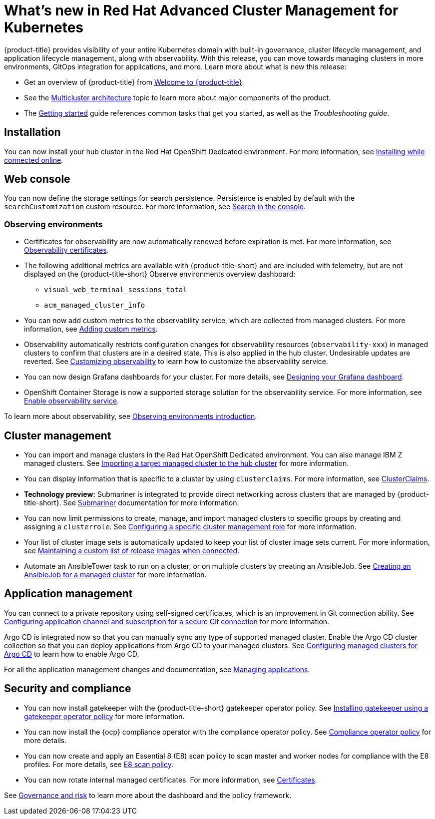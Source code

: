 [#whats-new-in-red-hat-advanced-cluster-management-for-kubernetes]
= What's new in Red Hat Advanced Cluster Management for Kubernetes 

{product-title} provides visibility of your entire Kubernetes domain with built-in governance, cluster lifecycle management, and application lifecycle management, along with observability. With this release, you can move towards managing clusters in more environments, GitOps integration for applications, and more. Learn more about what is new this release:

* Get an overview of {product-title} from link:../about/welcome.adoc#welcome-to-red-hat-advanced-cluster-management-for-kubernetes[Welcome to {product-title}].

* See the link:../about/architecture.adoc#multicluster-architecture[Multicluster architecture] topic to learn more about major components of the product.

* The link:../about/quick_start.adoc#getting-started[Getting started] guide references common tasks that get you started, as well as the _Troubleshooting guide_.

[#installation]
== Installation

You can now install your hub cluster in the Red Hat OpenShift Dedicated environment. For more information, see link:../install/install_connected.adoc#installing-while-connected-online[Installing while connected online].

[#web-console]
== Web console

You can now define the storage settings for search persistence. Persistence is enabled by default with the `searchCustomization` custom resource. For more information, see link:../console/search.adoc#search-in-the-console[Search in the console].

[#observability]
=== Observing environments

* Certificates for observability are now automatically renewed before expiration is met. For more information, see link:../observability/observe_environments.adoc#observability-certificates[Observability certificates].

* The following additional metrics are available with {product-title-short} and are included with telemetry, but are not displayed on the {product-title-short} Observe environments overview dashboard:

  - `visual_web_terminal_sessions_total`

  - `acm_managed_cluster_info` 

* You can now add custom metrics to the observability service, which are collected from managed clusters. For more information, see link:../observability/customize_observability.adoc#adding-custom-metrics[Adding custom metrics].

* Observability automatically restricts configuration changes for observability resources (`observability-xxx`) in managed clusters to confirm that clusters are in a desired state. This is also applied in the hub cluster. Undesirable updates are reverted. See link:../observability/customize_observability.adoc#customizing-observability[Customizing observability] to learn how to customize the observability service.

* You can now design Grafana dashboards for your cluster. For more details, see link:../observability/design_grafana.adoc#designing-your-grafana-dashboard[Designing your Grafana dashboard].

* OpenShift Container Storage is now a supported storage solution for the observability service. For more information, see link:../observability/observability_enable.adoc#enable-observability[Enable observability service].

To learn more about observability, see link:../observability/observe_environments_intro.adoc#observing-environments-intro[Observing environments introduction].

[#cluster-management]
== Cluster management

* You can import and manage clusters in the Red Hat OpenShift Dedicated environment. You can also manage IBM Z managed clusters. See link:../manage_cluster/import.adoc#importing-a-target-managed-cluster-to-the-hub-cluster[Importing a target managed cluster to the hub cluster] for more information.

* You can display information that is specific to a cluster by using `clusterclaims`. For more information, see link:../manage_cluster/clusterclaims.adoc#clusterclaims[ClusterClaims].

* **Technology preview:** Submariner is integrated to provide direct networking across clusters that are managed by {product-title-short}. See link:../manage_cluster/submariner.adoc#submariner[Submariner] documentation for more information.

* You can now limit permissions to create, manage, and import managed clusters to specific groups by creating and assigning a `clusterrole`. See link:../manage_cluster/clusterrole.adoc#configuring-a-specific-cluster-management-role[Configuring a specific cluster management role] for more information.

* Your list of cluster image sets is automatically updated to keep your list of cluster image sets current. For more information, see link:../manage_cluster/rel_img_conn.adoc#maintaining-a-custom-list-of-release-images-when-connected[Maintaining a custom list of release images when connected].

* Automate an AnsibleTower task to run on a cluster, or on multiple clusters by creating an AnsibleJob. See link:../manage_cluster/ansible_job.adoc#creating-an-ansible-job-for-a-managed-cluster[Creating an AnsibleJob for a managed cluster] for more information. 

[#application-management]
== Application management

You can connect to a private repository using self-signed certificates, which is an improvement in Git connection ability. See link:../manage_applications/configuring_git_channel.adoc#configuring-git-channel[Configuring application channel and subscription for a secure Git connection] for more information.

Argo CD is integrated now so that you can manually sync any type of supported managed cluster. Enable the Argo CD cluster collection so that you can deploy applications from Argo CD to your managed clusters. See link:../manage_applications/config_argo.adoc#configuring-argo[Configuring managed clusters for Argo CD] to learn how to enable Argo CD.

For all the application management changes and documentation, see link:../manage_applications/app_management_overview.adoc#managing-applications[Managing applications].

[#security-and-compliance]
== Security and compliance

* You can now install gatekeeper with the {product-title-short} gatekeeper operator policy. See link:../security/create_gatekeeper.adoc#install-gatekeeper-operator-policy[Installing gatekeeper using a gatekeeper operator policy] for more information.

* You can now install the {ocp} compliance operator with the compliance operator policy. See link:../security/compliance_operator_policy.adoc#compliance-operator-policy[Compliance operator policy] for more details.

* You can now create and apply an Essential 8 (E8) scan policy to scan master and worker nodes for compliance with the E8 profiles. For more details, see link:../security/e8_scan_policy.adoc#e8-scan-policy[E8 scan policy].

* You can now rotate internal managed certificates. For more information, see link:../security/certificates.adoc#certificates[Certificates].

See link:../security/grc_intro.adoc#governance-and-risk[Governance and risk] to learn more about the dashboard and the policy framework.
